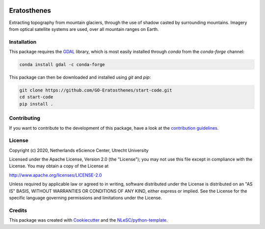 |GitHub Badge| |License Badge| |Python Build| 

.. |GitHub Badge| image:: https://img.shields.io/badge/github-repo-000.svg?logo=github&labelColor=gray&color=blue
   :target: https://github.com/GO-Eratosthenes/eratosthenes
   :alt: GitHub Badge

.. |License Badge| image:: https://img.shields.io/github/license/GO-Eratosthenes/start-code
   :target: https://github.com/GO-Eratosthenes/start-code
   :alt: License Badge

.. |Python Build| image:: https://github.com/GO-Eratosthenes/start-code/workflows/Build/badge.svg
   :target: https://github.com/GO-Eratosthenes/start-code/actions?query=workflow%3A%22build.yml%22
   :alt: Python Build

############
Eratosthenes
############

Extracting topography from mountain glaciers, through the use of shadow casted by surrounding mountains. Imagery from optical satellite systems are used, over all mountain ranges on Earth.


Installation
************

This package requires the `GDAL <https://gdal.org>`_ library, which is most 
easily installed through `conda` from the `conda-forge` channel:

.. code-block:: console

   conda install gdal -c conda-forge

This package can then be downloaded and installed using `git` and `pip`:

.. code-block:: console

  git clone https://github.com/GO-Eratosthenes/start-code.git
  cd start-code
  pip install .


Contributing
************

If you want to contribute to the development of this package,
have a look at the `contribution guidelines <CONTRIBUTING.rst>`_.

License
*******

Copyright (c) 2020, Netherlands eScience Center, Utrecht University

Licensed under the Apache License, Version 2.0 (the "License");
you may not use this file except in compliance with the License.
You may obtain a copy of the License at

http://www.apache.org/licenses/LICENSE-2.0

Unless required by applicable law or agreed to in writing, software
distributed under the License is distributed on an "AS IS" BASIS,
WITHOUT WARRANTIES OR CONDITIONS OF ANY KIND, either express or implied.
See the License for the specific language governing permissions and
limitations under the License.

Credits
*******

This package was created with `Cookiecutter <https://github.com/audreyr/cookiecutter>`_ and the `NLeSC/python-template <https://github.com/NLeSC/python-template>`_.

